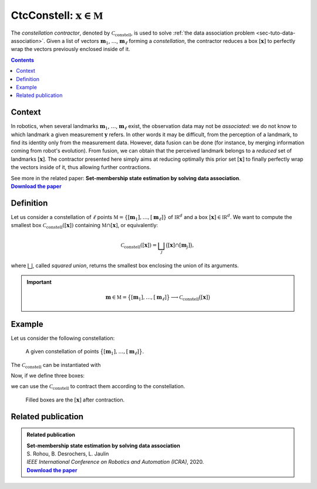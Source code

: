 .. _sec-manual-ctcconstell:

********************************************
CtcConstell: :math:`\mathbf{x}\in\mathbb{M}`
********************************************

The *constellation contractor*, denoted by :math:`\mathcal{C}_\textrm{constell}`, is used to solve :ref:`the data association problem <sec-tuto-data-association>`.
Given a list of vectors :math:`\mathbf{m}_{1}`, :math:`\dots`, :math:`\mathbf{m}_{\ell}` forming a *constellation*, the contractor reduces a box :math:`[\mathbf{x}]` to perfectly wrap the vectors previously enclosed inside of it.

.. contents::


Context
-------

In robotics, when several landmarks :math:`\mathbf{m}_{1}`, :math:`\dots`, :math:`\mathbf{m}_{\ell}` exist, the observation data may not be *associated*: we do not know to which landmark a given measurement :math:`\mathbf{y}` refers. In other words it may be difficult, from the perception of a landmark, to find its identity only from the measurement data. However, data fusion can be done (for instance, by merging information coming from robot's evolution). From fusion, we can obtain that the perceived landmark belongs to a *reduced* set of landmarks :math:`[\mathbf{x}]`. The contractor presented here simply aims at reducing optimally this prior set :math:`[\mathbf{x}]` to finally perfectly wrap the vectors inside of it, thus allowing further contractions.

| See more in the related paper: **Set-membership state estimation by solving data association**.
| |datasso-pdf|_


Definition
----------

Let us consider a constellation of :math:`\ell` points :math:`\mathbb{M}=\{[\mathbf{m}_{1}],\dots,[\mathbf{m}_{\ell}]\}` of :math:`\mathbb{IR}^{d}` and a box :math:`\left[\mathbf{x}\right]\in\mathbb{IR}^d`. We want to compute the smallest box :math:`\mathcal{C}_\textrm{constell}\left(\left[\mathbf{x}\right]\right)` containing
:math:`\mathbb{M}\cap\left[\mathbf{x}\right]`, or equivalently:

.. math::

  \begin{equation}
  \mathcal{C}_\textrm{constell}\left(\left[\mathbf{x}\right]\right)=\bigsqcup_{j}\big(\left[\mathbf{x}\right]\cap[\mathbf{m}_{j}]\big),
  \end{equation}

where :math:`\bigsqcup`, called *squared union*, returns the smallest box enclosing the union of its arguments.

.. important::
    
  .. math::

    \mathbf{m}\in\mathbb{M}=\big\{[\mathbf{m}_1],\dots,[\mathbf{m}_\ell]\big\} \longrightarrow \mathcal{C}_{\textrm{constell}}\big([\mathbf{x}]\big)

  .. tabs::

    .. code-tab:: c++

      #include <tubex-rob.h>
      CtcConstell ctc_constell(v_b); // with v_b, the vector<IntervalVector> defining
                                     // the constellation of points

    .. code-tab:: py

      # todo


Example
-------

Let us consider the following constellation:

.. figure:: img/CtcConstell_constell.png

  A given constellation of points :math:`\big\{[\mathbf{m}_1],\dots,[\mathbf{m}_\ell]\big\}`.

The :math:`\mathcal{C}_\textrm{constell}` can be instantiated with

.. tabs::

  .. code-tab:: c++

    #include <tubex-rob.h>

    // ...

    vector<IntervalVector> v_b; // vector defining the constellation of points
    v_b.push_back( // ...

    CtcConstell ctc_constell(v_b);

  .. code-tab:: py

    # todo

Now, if we define three boxes:

.. tabs::

  .. code-tab:: c++

    vector<IntervalVector> v_x;
    v_x.push_back({{1.25,3},{1.6,2.75}});
    v_x.push_back({{2.,3.5},{0.6,1.2}});
    v_x.push_back({{1.1,3.25},{0.2,1.4}});

  .. code-tab:: py

    # todo

we can use the :math:`\mathcal{C}_\textrm{constell}` to contract them according to the constellation.

.. tabs::

  .. code-tab:: c++

    for(auto& x : v_x)
      ctc_constell.contract(x);

  .. code-tab:: py

    # todo

.. figure:: img/CtcConstell_ctc.png

  Filled boxes are the :math:`[\mathbf{x}]` after contraction.


.. #include <tubex.h>
.. #include <tubex-rob.h>
.. 
.. using namespace std;
.. using namespace tubex;
.. using namespace ibex;
.. 
.. int main()
.. {
..   Tube xd(Interval(0.,1.), 0.1);
.. 
..   vector<IntervalVector> v_x;
..   v_x.push_back({{1.25,3},{1.6,2.75}});
..   v_x.push_back({{2.,3.5},{0.6,1.2}});
..   v_x.push_back({{1.1,3.25},{0.2,1.4}});
.. 
..   vector<IntervalVector> v_b;
..   v_b.push_back({{1.5},{2.5}});
..   v_b.push_back({{3.},{1.}});
..   v_b.push_back({{2.},{2.}});
..   v_b.push_back({{2.5},{3.}});
..   v_b.push_back({{3.5},{2.}});
..   v_b.push_back({{4.},{1.}});
..   v_b.push_back({{1.5},{0.5}});
.. 
..   for(auto& b : v_b)
..     b.inflate(0.05);
.. 
..   CtcConstell ctc_constell(v_b);
.. 
..   vibes::beginDrawing();
.. 
..   VIBesFigMap fig("Map");
..   fig.set_properties(50, 50, 500, 500);
.. 
..   for(const auto& b : v_b)
..     fig.add_beacon(Beacon(b));
.. 
..   fig.draw_box(v_x[0], "#475B96");
..   ctc_constell.contract(v_x[0]);
..   fig.draw_box(v_x[0], "#475B96[#1A80FF55]");
.. 
..   fig.draw_box(v_x[1], "#158E2F");
..   ctc_constell.contract(v_x[1]);
..   fig.draw_box(v_x[1], "#158E2F[#40C225DD]");
.. 
..   fig.draw_box(v_x[2], "#966447");
..   ctc_constell.contract(v_x[2]);
..   fig.draw_box(v_x[2], "#966447[#FF6E1A55]");
.. 
..   fig.show();
..   fig.axis_limits(fig.view_box(), true, 0.1);
.. 
..   vibes::endDrawing();
.. }


Related publication
-------------------

.. |datasso-pdf| replace:: **Download the paper**
.. _datasso-pdf: http://simon-rohou.fr/research/datasso/datasso_paper.pdf

.. admonition:: Related publication
  
  | **Set-membership state estimation by solving data association**
  | S. Rohou, B. Desrochers, L. Jaulin
  | *IEEE International Conference on Robotics and Automation (ICRA)*, 2020.
  | |datasso-pdf|_